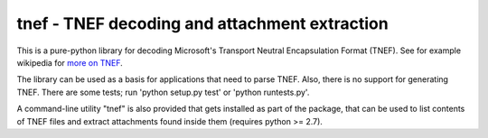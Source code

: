 tnef - TNEF decoding and attachment extraction
=================================================

This is a pure-python library for decoding Microsoft's Transport Neutral Encapsulation Format (TNEF). See for example wikipedia for `more on TNEF <http://en.wikipedia.org/wiki/Transport_Neutral_Encapsulation_Format>`_.

The library can be used as a basis for applications that need to parse TNEF. Also, there is no support for generating TNEF. There are some tests; run 'python setup.py test' or 'python runtests.py'.

A command-line utility "tnef" is also provided that gets installed as part of the package, that can be used to list contents of TNEF files and extract attachments found inside them (requires python >= 2.7).

